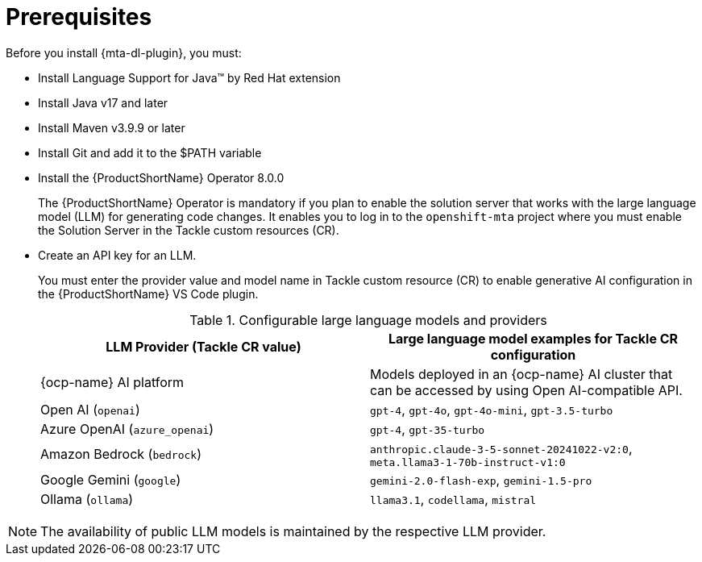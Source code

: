 :_newdoc-version: 2.15.0
:_template-generated: 2024-2-21

:_mod-docs-content-type: CONCEPT

[id="prerequisites_{context}"]
= Prerequisites

[role="_abstract"]
Before you install {mta-dl-plugin}, you must:

* Install Language Support for Java(TM) by Red Hat extension

* Install Java v17 and later

* Install Maven v3.9.9 or later

* Install Git and add it to the $PATH variable

* Install the {ProductShortName} Operator 8.0.0
+

The {ProductShortName} Operator is mandatory if you plan to enable the solution server that works with the large language model (LLM) for generating code changes. It enables you to log in to the `openshift-mta` project where you must enable the Solution Server in the Tackle custom resources (CR).

* Create an API key for an LLM.
+

You must enter the provider value and model name in Tackle custom resource (CR) to enable generative AI configuration in the {ProductShortName} VS Code plugin. 
+
.Configurable large language models and providers
|===
| LLM Provider (Tackle CR value) | Large language model examples for Tackle CR configuration

| {ocp-name} AI platform| Models deployed in an {ocp-name} AI cluster that can be accessed by using Open AI-compatible API.
| Open AI (`openai`) | `gpt-4`, `gpt-4o`, `gpt-4o-mini`, `gpt-3.5-turbo` 
| Azure OpenAI (`azure_openai`) | `gpt-4`, `gpt-35-turbo` 
| Amazon Bedrock (`bedrock`) | `anthropic.claude-3-5-sonnet-20241022-v2:0`, `meta.llama3-1-70b-instruct-v1:0` 
| Google Gemini (`google`) | `gemini-2.0-flash-exp`, `gemini-1.5-pro` 
| Ollama (`ollama`) | `llama3.1`, `codellama`, `mistral` 

|===

[NOTE]
====
The availability of public LLM models is maintained by the respective LLM provider.
====